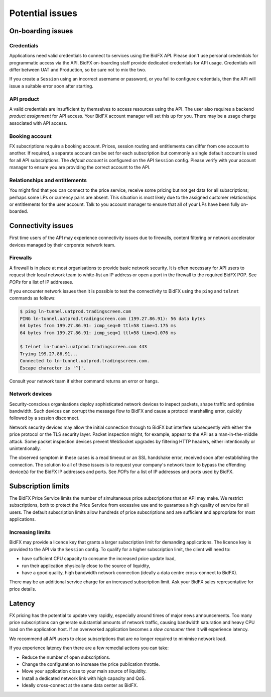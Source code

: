 ****************
Potential issues
****************


On-boarding issues
==================

Credentials
-----------

Applications need valid credentials to connect to services using the BidFX API.
Please don't use personal credentials for programmatic access via the API.
BidFX on-boarding staff provide dedicated credentials for API usage.
Credentials will differ between UAT and Production, so be sure not to mix the two.

If you create a ``Session`` using an incorrect username or password,
or you fail to configure credentials, then the API will issue a suitable error soon after starting.


API product
-----------

A valid credentials are insufficient by themselves to access resources using the API.
The user also requires a backend *product assignment* for API access.
Your BidFX account manager will set this up for you.
There may be a usage charge associated with API access.


Booking account
---------------

FX subscriptions require a booking account. 
Prices, session routing and entitlements can differ from one account to another.
If required, a separate account can be set for each subscription
but commonly a single default account is used for all API subscriptions.
The *default account* is configured on the API ``Session`` config.
Please verify with your account manager to ensure you are providing the correct account to the API.


Relationships and entitlements
------------------------------

You might find that you can connect to the price service, 
receive some pricing but not get data for all subscriptions;
perhaps some LPs or currency pairs are absent. 
This situation is most likely due to the assigned customer relationships or entitlements for the user account. 
Talk to you account manager to ensure that all of your LPs have been fully on-boarded.


Connectivity issues
===================

First time users of the API may experience connectivity issues due to firewalls, 
content filtering or network accelerator devices managed by their corporate network team.


Firewalls
---------

A firewall is in place at most organisations to provide basic network security.
It is often necessary for API users to request their local network team to
white-list an IP address or open a port in the firewall to the required BidFX POP.
See `POPs` for a list of IP addresses.

If you encounter network issues then it is possible to test the connectivity to BidFX using the
``ping`` and ``telnet`` commands as follows:

.. code-block:: sh

    $ ping ln-tunnel.uatprod.tradingscreen.com
    PING ln-tunnel.uatprod.tradingscreen.com (199.27.86.91): 56 data bytes
    64 bytes from 199.27.86.91: icmp_seq=0 ttl=58 time=1.175 ms
    64 bytes from 199.27.86.91: icmp_seq=1 ttl=58 time=1.076 ms

    $ telnet ln-tunnel.uatprod.tradingscreen.com 443
    Trying 199.27.86.91...
    Connected to ln-tunnel.uatprod.tradingscreen.com.
    Escape character is '^]'.

Consult your network team if either command returns an error or hangs.


Network devices
---------------

Security-conscious organisations deploy sophisticated network devices to inspect packets,
shape traffic and optimise bandwidth.
Such devices can corrupt the message flow to BidFX and cause a protocol marshalling error, 
quickly followed by a session disconnect.

Network security devices may allow the initial connection through to BidFX but
interfere subsequently with either the price protocol or the TLS security layer.
Packet inspection might, for example, appear to the API as a man-in-the-middle attack.
Some packet inspection devices prevent WebSocket upgrades by filtering HTTP headers,
either intentionally or unintentionally.

The observed symptom in these cases is a read timeout or an SSL handshake error,
received soon after establishing the connection.
The solution to all of these issues is to request your company's network team
to bypass the offending device(s) for the BidFX IP addresses and ports.
See `POPs` for a list of IP addresses and ports used by BidFX.


Subscription limits
===================

The BidFX Price Service limits the number of simultaneous price subscriptions that an API may make. 
We restrict subscriptions, both to protect the Price Service from excessive use and to guarantee
a high quality of service for all users. 
The default subscription limits allow hundreds of price subscriptions and are sufficient 
and appropriate for most applications.


Increasing limits
-----------------

BidFX may provide a licence key that grants a larger subscription limit for demanding applications.
The licence key is provided to the API via the ``Session`` config.
To qualify for a higher subscription limit, the client will need to:

- have sufficient CPU capacity to consume the increased price update load,
- run their application physically close to the source of liquidity,
- have a good quality, high bandwidth network connection (ideally a data centre cross-connect to BidFX).

There may be an additional service charge for an increased subscription limit.
Ask your BidFX sales representative for price details.


Latency
=======

FX pricing has the potential to update very rapidly, especially around times of major news announcements.
Too many price subscriptions can generate substantial amounts of network traffic,
causing bandwidth saturation and heavy CPU load on the application host.
If an overworked application becomes a *slow consumer* then it will experience latency.

We recommend all API users to close subscriptions that are no longer required to minimise network load.

If you experience latency then there are a few remedial actions you can take:

- Reduce the number of open subscriptions.
- Change the configuration to increase the price publication throttle.
- Move your application close to your main source of liquidity.
- Install a dedicated network link with high capacity and QoS.
- Ideally cross-connect at the same data center as BidFX.
